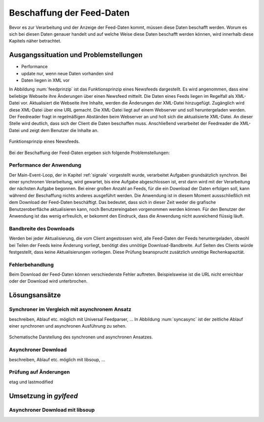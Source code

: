 
.. _beschaffung:

**************************
Beschaffung der Feed-Daten 
**************************

Bevor es zur Verarbeitung und der Anzeige der Feed-Daten kommt, müssen diese
Daten beschafft werden. Worum es sich bei diesen Daten genauer handelt und auf
welche Weise diese Daten beschafft werden können, wird innerhalb diese
Kapitels näher betrachtet.


Ausgangssituation und Problemstellungen
=======================================

- Performance
- update nur, wenn neue Daten vorhanden sind
- Daten liegen in XML vor

In Abbildung :num:`feedprinzip` ist das
Funktionsprinzip eines Newsfeeds dargestellt. Es wird angenommen, dass eine
beliebige Webseite ihre Änderungen über einen Newsfeed mitteilt. 
Die Daten eines Feeds liegen im Regelfall als XML-Datei vor. Aktualisiert die Webseite ihre
Inhalte, werden die Änderungen der XML-Datei hinzugefügt. Zugänglich wird
diese XML-Datei über eine URL gemacht. Die XML-Datei liegt auf einem Webserver und
soll heruntergeladen werden. Der Feedreader fragt in regelmäßigen Abständen beim
Webserver an und holt sich die aktualisierte XML-Datei. An dieser
Stelle wird deutlich, dass sich der Client die Daten beschaffen muss.
Anschließend verarbeitet der Feedreader die XML-Datei und zeigt dem Benutzer die Inhalte an. 


.. _feedprinzip:

.. figure:: ./figs/feedprinzip.png
    :alt: Funktionsprinzip eines Newsfeeds.
    :width: 80%
    :align: center
    
    Funktionsprinzip eines Newsfeeds.

    
Bei der Beschaffung der Feed-Daten ergeben sich folgende Problemstellungen:


Performance der Anwendung
-------------------------

Der Main-Event-Loop, der in Kapitel :ref:`signale` vorgestellt wurde,
verarbeitet Aufgaben grundsätzlich synchron. Bei einer synchronen Verarbeitung,
wird gewartet, bis eine Aufgabe abgeschlossen ist, erst dann wird mit der
Verarbeitung der nächsten Aufgabe begonnen. Bei einer großen Anzahl an Feeds,
für die ein Download der Daten erfolgen soll, kann während der Beschaffung
nichts anderes ausgeführt werden. Die Anwendung ist in diesem Moment
aussschließlich mit dem Download der Feed-Daten beschäftigt. Das bedeutet, dass
sich in dieser Zeit weder die grafische Benutzeroberfläche aktualisieren kann,
noch Benutzereingaben vorgenommen werden können. Für den Benutzer der Anwendung
ist das wenig erfreulich, er bekommt den Eindruck, dass die Anwendung nicht
ausreichend flüssig läuft.


Bandbreite des Downloads
------------------------

Werden bei jeder Aktualisierung, die vom Client angestossen wird, alle Feed-Daten
der Feeds
heruntergeladen, obwohl bei Teilen der Feeds keine Änderung vorliegt, 
benötigt dies unnötige Download-Bandbreite. Auf Seiten des
Clients würde festgestellt, dass keine Aktualisierungen vorliegen. Diese Prüfung
beansprucht zusätzlich unnötige Rechenkapazität.


Fehlerbehandlung
----------------

Beim Download der Feed-Daten können verschiedenste Fehler auftreten. Beispielsweise
ist die URL nicht erreichbar oder der Download wird unterbrochen.




Lösungsansätze
==============

Synchroner im Vergleich mit asynchronem Ansatz
----------------------------------------------

beschreiben, Ablauf etc.
möglich mit Universal Feedparser, ...
In Abbildung :num:`syncasync` ist der zeitliche Ablauf einer synchronen und
asynchronen Ausführung zu sehen.


.. _syncasync:

.. figure:: ./figs/syncasync.png
    :alt: Schematische Darstellung des synchronen und asynchronen Ansatzes.
    :width: 80%
    :align: center
    
    Schematische Darstellung des synchronen und asynchronen Ansatzes.



Asynchroner Download
--------------------
beschreiben, Ablauf etc.
möglich mit libsoup, ...


Prüfung auf Änderungen 
----------------------

etag und lastmodified

Umsetzung in *gylfeed*
======================

Asynchroner Download mit libsoup
--------------------------------
